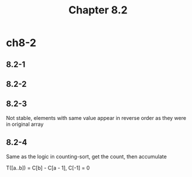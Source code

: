 #+TITLE: Chapter 8.2

* ch8-2
** 8.2-1
** 8.2-2
** 8.2-3
   Not stable, elements with same value appear in reverse order as they were in original array
** 8.2-4
   Same as the logic in counting-sort, get the count, then accumulate

   T([a..b]) = C[b] - C[a - 1], C[-1] = 0
